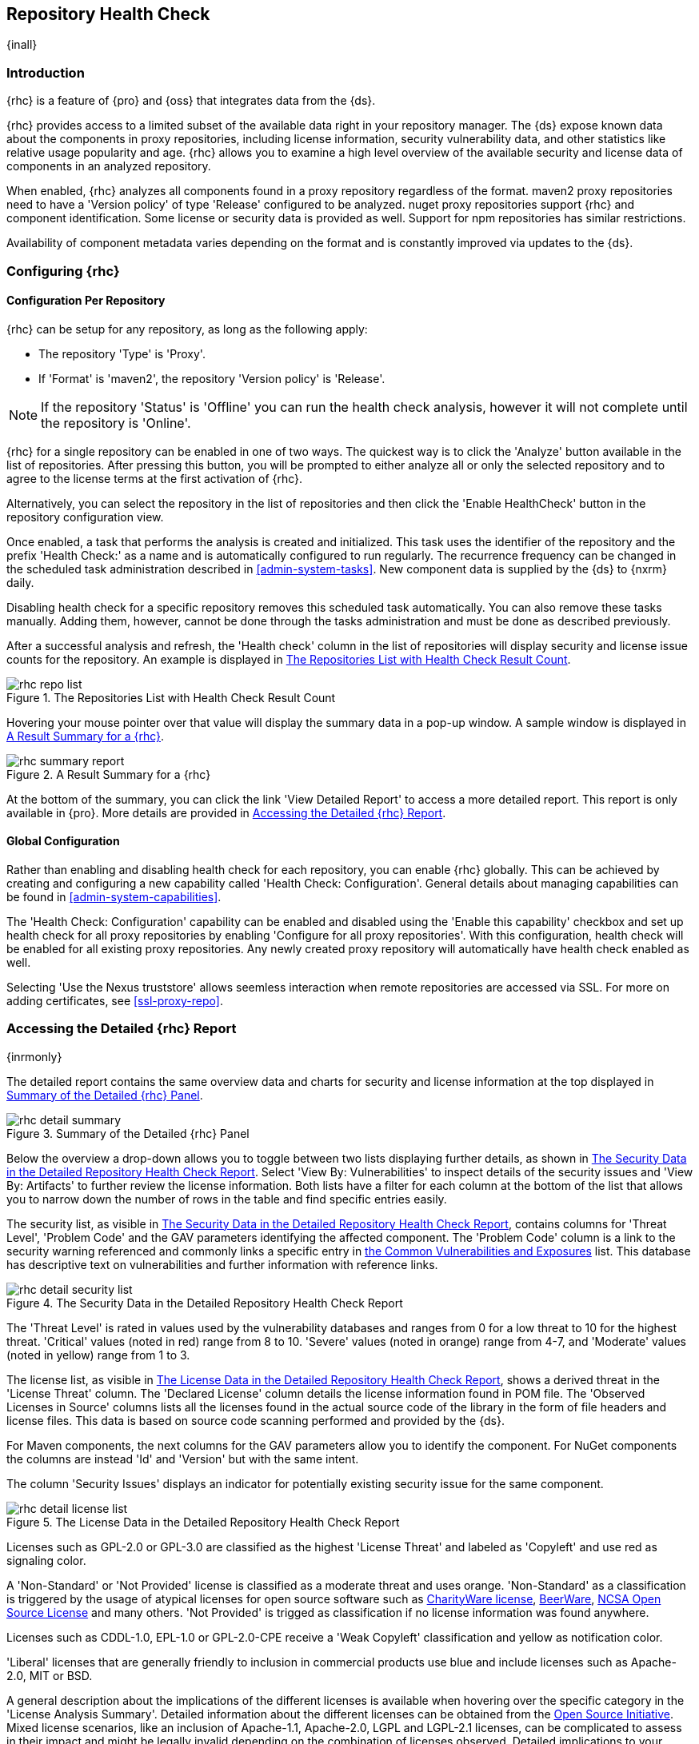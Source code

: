 [[rhc]]
== Repository Health Check

{inall}

[[rhc-introduction]]
=== Introduction

{rhc} is a feature of {pro} and {oss} that integrates data from the {ds}.

{rhc} provides access to a limited subset of the available data right in your repository manager. The {ds} expose
known data about the components in proxy repositories, including license information, security vulnerability data,
and other statistics like relative usage popularity and age. {rhc} allows you to examine a high level overview of
the available security and license data of components in an analyzed repository.

When enabled, {rhc} analyzes all components found in a proxy repository regardless of the format. maven2 proxy
repositories need to have a 'Version policy' of type 'Release' configured to be analyzed. nuget proxy repositories
support {rhc} and component identification. Some license or security data is provided as well.  Support for npm
repositories has similar restrictions.

Availability of component metadata varies depending on the format and is constantly improved via updates to the
{ds}.

[[rhc-config]]
=== Configuring {rhc}

==== Configuration Per Repository

{rhc} can be setup for any repository, as long as the following apply:

* The repository 'Type' is 'Proxy'.
* If 'Format' is 'maven2', the repository 'Version policy' is 'Release'.

NOTE: If the repository 'Status' is 'Offline' you can run the health check analysis, however it will not complete
until the repository is 'Online'.

{rhc} for a single repository can be enabled in one of two ways. The quickest way is to click the 'Analyze' button
available in the list of repositories. After pressing this button, you will be prompted to either analyze all or
only the selected repository and to agree to the license terms at the first activation of {rhc}.

Alternatively, you can select the repository in the list of repositories and then click the 'Enable HealthCheck' 
button in the repository configuration view.

Once enabled, a task that performs the analysis is created and initialized. This task uses the identifier of the  
repository and the prefix 'Health Check:' as a name and is automatically configured to run regularly. The 
recurrence frequency can be changed in the scheduled task administration described in <<admin-system-tasks>>. New 
component data is supplied by the {ds} to {nxrm} daily.

Disabling health check for a specific repository removes this scheduled task automatically. You can also remove 
these tasks manually. Adding them, however, cannot be done through the tasks administration and must be done as 
described previously.

After a successful analysis and refresh, the 'Health check' column in the list of repositories will display 
security and license issue counts for the repository. An example is displayed in <<fig-rhc-repo-list-quality>>. 

[[fig-rhc-repo-list-quality]]
.The Repositories List with Health Check Result Count
image::figs/web/rhc-repo-list.png[scale=45]

Hovering your mouse pointer over that value will display the summary data in a pop-up window. A sample window is
displayed in <<fig-rhc-summary-pop-up>>.

[[fig-rhc-summary-pop-up]]
.A Result Summary for a {rhc}
image::figs/web/rhc-summary-report.png[scale=40]

At the bottom of the summary, you can click the link 'View Detailed Report' to access a more detailed report. This
report is only available in {pro}.  More details are provided in <<rhc-details>>.

==== Global Configuration

Rather than enabling and disabling health check for each repository, you can enable {rhc} globally. This can 
be achieved by creating and configuring a new capability called 'Health Check: Configuration'. General details 
about managing capabilities can be found in <<admin-system-capabilities>>. 

The 'Health Check: Configuration' capability can be enabled and disabled using the 'Enable this capability' 
checkbox and set up health check for all proxy repositories by enabling 'Configure for all proxy repositories'. 
With this configuration, health check will be enabled for all existing proxy repositories. Any newly created 
proxy repository will automatically have health check enabled as well.

Selecting 'Use the Nexus truststore' allows seemless interaction when remote repositories are accessed
via SSL. For more on adding certificates, see <<ssl-proxy-repo>>.

[[rhc-details]]
=== Accessing the Detailed {rhc} Report

{inrmonly}

The detailed report contains the same overview data and charts for security and license information at the top 
displayed in <<fig-rhc-detail-summary>>.

[[fig-rhc-detail-summary]]
.Summary of the Detailed {rhc} Panel
image::figs/web/rhc-detail-summary.png[scale=50]

Below the overview a drop-down allows you to toggle between two lists displaying further details, as shown in
<<fig-rhc-detail-security-list>>. Select 'View By: Vulnerabilities' to inspect details of the security issues and
'View By: Artifacts' to further review the license information. Both lists have a filter for each column at the
bottom of the list that allows you to narrow down the number of rows in the table and find specific entries
easily.

The security list, as visible in <<fig-rhc-detail-security-list>>, contains columns for 'Threat Level', 'Problem
Code' and the GAV parameters identifying the affected component. The 'Problem Code' column is a link to the
security warning referenced and commonly links a specific entry in http://cve.mitre.org[the Common 
Vulnerabilities and Exposures] list. This database has descriptive text on vulnerabilities and further information with reference links.

[[fig-rhc-detail-security-list]]
.The Security Data in the Detailed Repository Health Check Report
image::figs/web/rhc-detail-security-list.png[scale=45]

The 'Threat Level' is rated in values used by the vulnerability databases and ranges from 0 for a low threat to 
10 for the highest threat. 'Critical' values (noted in red) range from 8 to 10. 'Severe' values (noted in orange) 
range from 4-7, and 'Moderate' values (noted in yellow) range from 1 to 3.

The license list, as visible in <<fig-rhc-detail-license-list>>, shows a derived threat in the 'License Threat' 
column. The 'Declared License' column details the license information found in POM file. The 'Observed Licenses 
in Source' columns lists all the licenses found in the actual source code of the library in the form of file 
headers and license files. This data is based on source code scanning performed and provided by the {ds}.

For Maven components, the next columns for the GAV parameters allow you to identify the component.  For NuGet 
components the columns are instead 'Id' and 'Version' but with the same intent.

The column 'Security Issues' displays an indicator for potentially existing security issue for the same component.

[[fig-rhc-detail-license-list]]
.The License Data in the Detailed Repository Health Check Report
image::figs/web/rhc-detail-license-list.png[scale=45]

Licenses such as GPL-2.0 or GPL-3.0 are classified as the highest 'License Threat' and labeled as 'Copyleft' and 
use red as signaling color.

A 'Non-Standard' or 'Not Provided' license is classified as a moderate threat and uses orange. 'Non-Standard' as 
a classification is triggered by the usage of atypical licenses for open source software such as
http://charityware.info/[CharityWare license], 
http://en.wikipedia.org/wiki/Beerware[BeerWare], http://en.wikipedia.org/wiki/University_of_Illinois/NCSA_Open_Source_License[NCSA Open Source License] 
and many others. 'Not Provided' is trigged as classification if no license information was found anywhere.

Licenses such as CDDL-1.0, EPL-1.0 or GPL-2.0-CPE receive a 'Weak Copyleft' classification and yellow as 
notification color.

'Liberal' licenses that are generally friendly to inclusion in commercial products use blue and include licenses 
such as Apache-2.0, MIT or BSD.

A general description about the implications of the different licenses is available when hovering over the
specific category in the 'License Analysis Summary'. Detailed information about the different licenses can be
obtained from the http://opensource.org/licenses[Open Source Initiative]. Mixed license scenarios, like an
inclusion of Apache-1.1, Apache-2.0, LGPL and LGPL-2.1 licenses, can be complicated to assess in their impact and
might be legally invalid depending on the combination of licenses observed.  Detailed implications to your
business and software are best discussed with your lawyers.

{pro} reports all components in the local storage of the respective repository in the detail panel. This means
that at some stage a build running against your repository manager required these components and caused a 
download of them to local storage.

To determine which project and build caused this download to be able to fix the offending dependency by upgrading 
to a newer version or removing it with an alternative solution with a more suitable license, you will have to 
investigate all your projects.

////
/* Local Variables: */
/* ispell-personal-dictionary: "ispell.dict" */
/* End:             */
////
